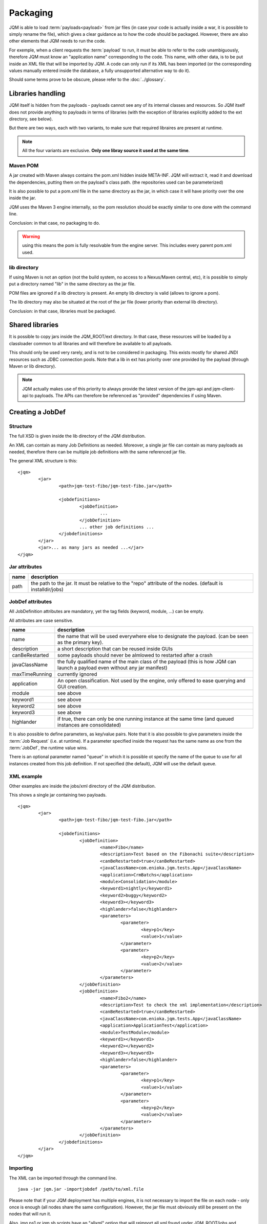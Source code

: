 ﻿Packaging
################

JQM is able to load :term:`payloads<payload>` from jar files (in case your code is actually inside a war, it is possible to simply rename the file), which gives
a clear guidance as to how the code should be packaged. However, there are also other elements that JQM needs to run the code.

For exemple, when a client requests the :term:`payload` to run, it must be able to refer to the code unambiguously, therefore JQM must know
an "application name" corresponding to the code. This name, with other data, is to be put inside an XML file that will be imported
by JQM. A code can only run if its XML has been imported (or the corresponding values manually entered inside the database, a fully 
unsupported alternative way to do it).

Should some terms prove to be obscure, please refer to the :doc:`../glossary`.

Libraries handling
**************************

JQM itself is hidden from the payloads - payloads cannot see any of its internal classes and resources. So JQM itself does not provide anything to 
payloads in terms of libraries (with the exception of libraries explicitly added to the ext directory, see below).

But there are two ways, each with two variants, to make sure that required libraires are present at runtime.

.. note:: All the four variants are exclusive. **Only one libray source it used at the same time**.

Maven POM
++++++++++++++++

A jar created with Maven always contains the pom.xml hidden inside META-INF. JQM will extract it, read it and download the dependencies,
putting them on the payload's class path. (the repositories used can be parameterized)

It is also possible to put a pom.xml file in the same directory as the jar, in which case it will have priority over the one inside the jar.

JQM uses the Maven 3 engine internally, so the pom resolution should be exactly similar to one done with the command line.

Conclusion: in that case, no packaging to do.

.. warning:: using this means the pom is fully resolvable from the engine server. This includes every parent pom.xml used.

lib directory
+++++++++++++++++

If using Maven is not an option (not the build system, no access to a Nexus/Maven central, etc), it is possible to simply put a directory
named "lib" in the same directory as the jar file. 

POM files are ignored if a lib directory is present. An empty lib directory is valid (allows to ignore a pom).

The lib directory may also be situated at the root of the jar file (lower priority than external lib directory).

Conclusion: in that case, libraries must be packaged.

Shared libraries
*******************

It is possible to copy jars inside the JQM_ROOT/ext directory. In that case, these resources will be loaded by a
classloader common to all libraries and will therefore be available to all payloads. 

This should only be used very rarely, and is not to be considered in packaging. This exists mostly for shared JNDI resources
such as JDBC connection pools. Note that a lib in ext has priority over one provided by the payload (through Maven or lib directory).

.. note:: JQM actually makes use of this priority to always provide the latest version of the jqm-api and jqm-client-api to payloads. The APIs can
	therefore be referenced as "provided" dependencies if using Maven.

Creating a JobDef
*********************

Structure 
++++++++++++++++

.. highlight:: xml

The full XSD is given inside the lib directory of the JQM distribution.

An XML can contain as many Job Definitions as needed. Moreover, a single jar file can contain as many payloads as needed, therefore there
can be multiple job definitions with the same referenced jar file.

The general XML structure is this::

	<jqm>
		<jar>
			<path>jqm-test-fibo/jqm-test-fibo.jar</path>

			<jobdefinitions>
				<jobDefinition>
					...
				</jobDefinition>
				... other job definitions ...
			</jobdefinitions>
		</jar>
		<jar>... as many jars as needed ...</jar>
	</jqm>


Jar attributes
+++++++++++++++++++++

+------------+-------------------------------------------------------------------------------------------------------------+
| name       | description                                                                                                 |
+============+=============================================================================================================+
| path       | the path to the jar. It must be relative to the "repo" attribute of the nodes. (default is installdir/jobs) |
+------------+-------------------------------------------------------------------------------------------------------------+

.. versionadded:: 1.1.6
	There used to be a field named "filePath" that was redundant. It is no longer used and should not be specified in new xmls.
	For existing files, the field is simply ignored so there is no need to modify the files.

JobDef attributes
+++++++++++++++++++++++

All JobDefinition attributes are mandatory, yet the tag fields (keyword, module, ...) can be empty.

All attributes are case sensitive.

+----------------+--------------------------------------------------------------------------------------------------------------------------------+
| name           | description                                                                                                                    |
+================+================================================================================================================================+
| name           | the name that will be used everywhere else to designate the payload. (can be seen as the primary key).                         |
+----------------+--------------------------------------------------------------------------------------------------------------------------------+
| description    | a short description that can be reused inside GUIs                                                                             |
+----------------+--------------------------------------------------------------------------------------------------------------------------------+
| canBeRestarted | some payloads should never be almlowed to restarted after a crash                                                              |
+----------------+--------------------------------------------------------------------------------------------------------------------------------+
| javaClassName  | the fully qualified name of the main class of the payload (this is how JQM can launch a payload even without any jar manifest) |
+----------------+--------------------------------------------------------------------------------------------------------------------------------+
| maxTimeRunning | currently ignored                                                                                                              |
+----------------+--------------------------------------------------------------------------------------------------------------------------------+
| application    | An open classification. Not used by the engine, only offered to ease querying and GUI creation.                                |
+----------------+--------------------------------------------------------------------------------------------------------------------------------+
| module         | see above                                                                                                                      |
+----------------+--------------------------------------------------------------------------------------------------------------------------------+
| keyword1       | see above                                                                                                                      |
+----------------+--------------------------------------------------------------------------------------------------------------------------------+
| keyword2       | see above                                                                                                                      |
+----------------+--------------------------------------------------------------------------------------------------------------------------------+
| keyword3       | see above                                                                                                                      |
+----------------+--------------------------------------------------------------------------------------------------------------------------------+
| highlander     | if true, there can only be one running instance at the same time (and queued instances are consolidated)                       |
+----------------+--------------------------------------------------------------------------------------------------------------------------------+

It is also possible to define parameters, as key/value pairs. Note that it is also possible to give parameters inside the :term:`Job Request` (i.e. at runtime).
If a parameter specified inside the request has the same name as one from the :term:`JobDef`, the runtime value wins.

There is an optional parameter named "queue" in which it is possible ot specify the name of the queue to use for all instances created from this job definition. If not
specified (the default), JQM will use the default queue.

XML example
+++++++++++++++++++

Other examples are inside the jobs/xml directory of the JQM distribution.

This shows a single jar containing two payloads. ::

	<jqm>
		<jar>
			<path>jqm-test-fibo/jqm-test-fibo.jar</path>

			<jobdefinitions>
				<jobDefinition>
					<name>Fibo</name>
					<description>Test based on the Fibonachi suite</description>
					<canBeRestarted>true</canBeRestarted>
					<javaClassName>com.enioka.jqm.tests.App</javaClassName>
					<application>CrmBatchs</application>
					<module>Consolidation</module>
					<keyword1>nightly</keyword1>
					<keyword2>buggy</keyword2>
					<keyword3></keyword3>
					<highlander>false</highlander>
					<parameters>
						<parameter>
							<key>p1</key>
							<value>1</value>
						</parameter>
						<parameter>
							<key>p2</key>
							<value>2</value>
						</parameter>
					</parameters>
				</jobDefinition>
				<jobDefinition>
					<name>Fibo2</name>
					<description>Test to check the xml implementation</description>
					<canBeRestarted>true</canBeRestarted>
					<javaClassName>com.enioka.jqm.tests.App</javaClassName>
					<application>ApplicationTest</application>
					<module>TestModule</module>
					<keyword1></keyword1>
					<keyword2></keyword2>
					<keyword3></keyword3>
					<highlander>false</highlander>
					<parameters>
						<parameter>
							<key>p1</key>
							<value>1</value>
						</parameter>
						<parameter>
							<key>p2</key>
							<value>2</value>
						</parameter>
					</parameters>
				</jobDefinition>
			</jobdefinitions>
		</jar>
	</jqm>

Importing
+++++++++++++++

The XML can be imported through the command line. ::

	java -jar jqm.jar -importjobdef /path/to/xml.file

Please note that if your JQM deployment has multiple engines, it is not necessary to import the file on each node - only once is enough
(all nodes share the same configuration). However, the jar file must obviously still be present on the nodes that will run it.

Also, jmq.ps1 or jqm.sh scripts have an "allxml" option that will reimport all xml found under JQM_ROOT/jobs and subdirectories.
